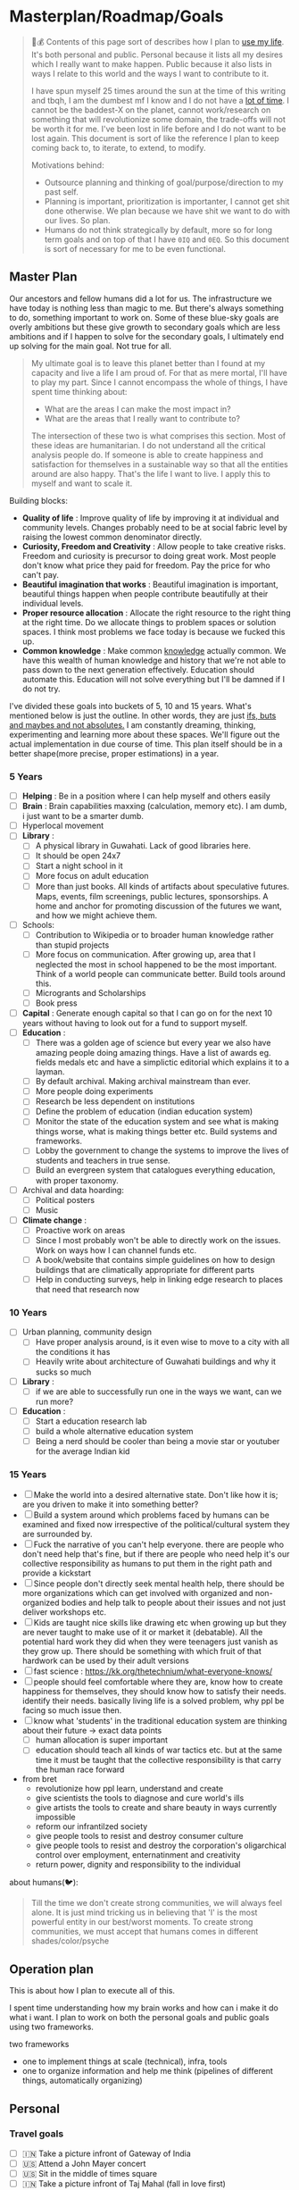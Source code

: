 * Masterplan/Roadmap/Goals
:PROPERTIES:
:EXPORT_FILE_NAME: masterplan
:EXPORT_HUGO_SECTION: docs
:END:

#+attr_html: :class book-hint warning
#+begin_quote
🍜💰 Contents of this page sort of describes how I plan to [[https://www.daemonology.net/blog/2020-09-20-On-the-use-of-a-life.html][use my life]]. It's both personal and public. Personal because it lists all my desires which I really want to make happen. Public because it also lists in ways I relate to this world and the ways I want to contribute to it.

I have spun myself 25 times around the sun at the time of this writing and tbqh, I am the dumbest mf I know and I do not have a [[https://dkb.show/post/life-is-not-short][lot of time]]. I cannot be the baddest-X on the planet, cannot work/research on something that will revolutionize some domain, the trade-offs will not be worth it for me. I've been lost in life before and I do not want to be lost again. This document is sort of like the reference I plan to keep coming back to, to iterate, to extend, to modify.

Motivations behind:
- Outsource planning and thinking of goal/purpose/direction to my past self.
- Planning is important, prioritization is importanter, I cannot get shit done otherwise. We plan because we have shit we want to do with our lives. So plan.
- Humans do not think strategically by default, more so for long term goals and on top of that I have =0IQ= and =0EQ=. So this document is sort of necessary for me to be even functional.
#+end_quote


** Master Plan
Our ancestors and fellow humans did a lot for us. The infrastructure we have today is nothing less than magic to me. But there's always something to do, something important to work on. Some of these blue-sky goals are overly ambitions but these give growth to secondary goals which are less ambitions and if I happen to solve for the secondary goals, I ultimately end up solving for the main goal. Not true for all.
#+attr_html: :class book-hint info
#+begin_quote
My ultimate goal is to leave this planet better than I found at my capacity and live a life I am proud of. For that as mere mortal, I'll have to play my part. Since I cannot encompass the whole of things, I have spent time thinking about:
- What are the areas I can make the most impact in?
- What are the areas that I really want to contribute to?

The intersection of these two is what comprises this section. Most of these ideas are humanitarian. I do not understand all the critical analysis people do. If someone is able to create happiness and satisfaction for themselves in a sustainable way so that all the entities around are also happy. That's the life I want to live. I apply this to myself and want to scale it.
#+end_quote

Building blocks:
- *Quality of life* : Improve quality of life by improving it at individual and community levels. Changes probably need to be at social fabric level by raising the lowest common denominator directly.
- *Curiosity, Freedom and Creativity* : Allow people to take creative risks. Freedom and curiosity is precursor to doing great work. Most people don't know what price they paid for freedom. Pay the price for who can't pay.
- *Beautiful imagination that works* : Beautiful imagination is important, beautiful things happen when people contribute beautifully at their individual levels.
- *Proper resource allocation* : Allocate the right resource to the right thing at the right time. Do we allocate things to problem spaces or solution spaces. I think most problems we face today is because we fucked this up.
- *Common knowledge* : Make common [[https://en.wikipedia.org/wiki/Cultural_universal][knowledge]] actually common. We have this wealth of human knowledge and history that we're not able to pass down to the next generation effectively. Education should automate this. Education will not solve everything but I'll be damned if I do not try.

I've divided these goals into buckets of 5, 10 and 15 years. What's mentioned below is just the outline. In other words, they are just [[https://www.youtube.com/watch?v=2_O5YHX4urE][ifs, buts and maybes and not absolutes.]] I am constantly dreaming, thinking, experimenting and learning more about these spaces. We'll figure out the actual implementation in due course of time. This plan itself should be in a better shape(more precise, proper estimations) in a year.

*** 5 Years
- [ ] *Helping* : Be in a position where I can help myself and others easily
- [ ] *Brain* : Brain capabilities maxxing (calculation, memory etc). I am dumb, i just want to be a smarter dumb.
- [ ] Hyperlocal movement
- [ ] *Library* :
  - [ ] A physical library in Guwahati. Lack of good libraries here.
  - [ ] It should be open 24x7
  - [ ] Start a night school in it
  - [ ] More focus on adult education
  - [ ] More than just books. All kinds of artifacts about speculative futures. Maps, events, film screenings, public lectures, sponsorships. A home and anchor for promoting discussion of the futures we want, and how we might achieve them.
- [ ] Schools:
  - [ ] Contribution to Wikipedia or to broader human knowledge rather than stupid projects
  - [ ] More focus on communication. After growing up, area that I neglected the most in school happened to be the most important. Think of a world people can communicate better. Build tools around this.
  - [ ] Microgrants and Scholarships
  - [ ] Book press
- [ ] *Capital* : Generate enough capital so that I can go on for the next 10 years without having to look out for a fund to support myself.
- [ ] *Education* :
  - [ ] There was a golden age of science but every year we also have amazing people doing amazing things. Have a list of awards eg. fields medals etc and have a simplictic editorial which explains it to a layman.
  - [ ] By default archival. Making archival mainstream than ever.
  - [ ] More people doing experiments
  - [ ] Research be less dependent on institutions
  - [ ] Define the problem of education (indian education system)
  - [ ] Monitor the state of the education system and see what is making things worse, what is making things better etc. Build systems and frameworks.
  - [ ] Lobby the government to change the systems to improve the lives of students and teachers in true sense.
  - [ ] Build an evergreen system that catalogues everything education, with proper taxonomy.
- [ ] Archival and data hoarding:
  - [ ] Political posters
  - [ ] Music
- [ ] *Climate change* :
  - [ ] Proactive work on areas
  - [ ] Since I most probably won't be able to directly work on the issues. Work on ways how I can channel funds etc.
  - [ ] A book/website that contains simple guidelines on how to design buildings that are climatically appropriate for different parts
  - [ ] Help in conducting surveys, help in linking edge research to places that need that research now
*** 10 Years
- [ ] Urban planning, community design
  - [ ] Have proper analysis around, is it even wise to move to a city with all the conditions it has
  - [ ] Heavily write about architecture of Guwahati buildings and why it sucks so much
- [ ] *Library* :
  - [ ] if we are able to successfully run one in the ways we want, can we run more?
- [ ] *Education* :
  - [ ] Start a education research lab
  - [ ] build a whole alternative education system
  - [ ] Being a nerd should be cooler than being a movie star or youtuber for the average Indian kid
*** 15 Years
- [ ] Make the world into a desired alternative state.  Don't like how it is; are you driven to make it into something better?
- [ ] Build a system around which problems faced by humans can be examined and fixed now irrespective of the political/cultural system they are surrounded by.
- [ ] Fuck the narrative of you can't help everyone. there are people who don't need help that's fine, but if there are people who need help it's our collective responsibility as humans to put them in the right path and provide a kickstart
- [ ] Since people don't directly seek mental health help, there should be more organizations which can get involved with organized and non-organized bodies and help talk to people about their issues and not just deliver workshops etc.
- [ ] Kids are taught nice skills like drawing etc when growing up but they are never taught to make use of it or market it (debatable). All the potential hard work they did when they were teenagers just vanish as they grow up. There should be something with which fruit of that hardwork can be used by their adult versions
- [ ] fast science : https://kk.org/thetechnium/what-everyone-knows/
- [ ] people should feel comfortable where they are, know how to create happiness for themselves, they should know how to satisfy their needs. identify their needs. basically living life is a solved problem, why ppl be facing so much issue then.
- [ ] know what 'students' in the traditional education system are thinking about their future -> exact data points
  - [ ] human allocation is super important
  - [ ] education should teach all kinds of war tactics etc. but at the same time it must be taught that the collective responsibility is that carry the human race forward
- from bret
  - revolutionize how ppl learn, understand and create
  - give scientists the tools to diagnose and cure world's ills
  - give artists the tools to create and share beauty in ways currently impossible
  - reform our infrantilzed society
  - give people tools to resist and destroy consumer culture
  - give people tools to resist and destroy the corporation's oligarchical control over employment, enternatinment and creativity
  - return power, dignity and responsibility to the individual

about humans(🐦):
#+begin_quote
Till the time we don't create strong communities, we will always feel alone. It is just mind tricking us in believing that 'I' is the most powerful entity in our best/worst moments. To create strong communities, we must accept that humans comes in different shades/color/psyche
#+end_quote
** Operation plan
This is about how I plan to execute all of this.

I spent time understanding how my brain works and how can i make it do what i want.
I plan to work on both the personal goals and public goals using two frameworks.

two frameworks
- one to implement things at scale (technical), infra, tools
- one to organize information and help me think (pipelines of different things, automatically organizing)
** Personal
*** Travel goals
- [ ] 🇮🇳 Take a picture infront of Gateway of India
- [ ] 🇺🇸 Attend a John Mayer concert
- [ ] 🇺🇸 Sit in the middle of times square
- [ ] 🇮🇳 Take a picture infront of Taj Mahal (fall in love first)
- [ ] 🇧🇷 Visit Christ the Redeemer early in the morning
- [ ] 🇮🇳 Visit all states in NE
- [ ] 🇮🇳 Visit Majuli, sneak KF ultra
- [ ] 🇲🇹 Sunset in Malta
- [ ] 🇮🇹 Stay 1 week in Italy
- [ ] 🇯🇵 Visit japan as a tourist
- [ ] 🇦🇶 See penguins
- [ ] 🇳🇱 Visit Tulip fields
- [ ] 🇳🇴 Northern lights
- [ ] 🌍 Visit all computer science museums on the planet
*** Long-term stretch goals
- [ ] Become a massage specialist 💆🏽
- [ ] Learn the guitar 🎸
- [ ] Learn to dance 💃🏽
- [ ] Publish a real book 📖
- [ ] Do Vipassana Meditation (10 days)
- [ ] Become a champion in understanding "anything". Exaggerated, but in other words, learn how to process complex information and how to deal with different kinds of information.
- [ ] Build a treehouse 🌴
- [ ] Learn 10 magic tricks ✨
- [ ] Start a duck farm 🦆
- [ ] Become part time data journalist and internet detective 🔍
- [ ] Start a:
  - [ ] Computer Science Museum
  - [ ] Education Research Lab
  - [ ] Library
  - [ ] Summer School for kids in a farm
- [ ] Keep a coin with two heads inside my purse 👛
- [ ] Open a small corner light shop 🎊

** How to approach mentioned goals
Since the mentioned [[*Master Plan][master plan]] is just a rough outline. When working on something or picking anything up, I need to at-least answer these questions in truthfully.
- What exactly do I want to achieve?
- How can I measure success?
- Am I actively seeking out information about this?
- Can I break this down into more manageable parts?
- Is this really my goal? Or is it just some projection, am I constrained by fears or uncertainties?
- What's awesome/dope about this?
- What would this look like if it was perfect?
- What is that you want to add/change here?
- What are some questions I return to related to this area?
** Links
- [[https://www.quartey.com/goals#library][Emmanuel Quartey | Writing]]
- [[https://www.lesswrong.com/posts/ZJJH45J6eF2JCSQhW/list-of-common-human-goals][List of common human goals - LessWrong]]
- Teslas master plan
- 8000 hours
- Visa's friendly abs nert meme
* Colophon
:PROPERTIES:
:EXPORT_FILE_NAME: colophon
:EXPORT_HUGO_SECTION: docs
:END:

#+attr_html: :class book-hint info
#+begin_quote
This website be my homepage and this page is sort of like its [[https://hacdias.com/colophon][colophon]]. I've listed why the homepage is the way it is, it's structure and some ideas behind it here. Check [[*Locus 🌊][Locus 🌊]], if you're looking for an overview of all the personal things I host publicly.
#+end_quote

** Why have a homepage?
The way I organize, use and consume digital information, I need some place where I can host notes about things that I want to take look at some later point in time, organized in specific ways. A simple homepage was the perfect fit for my needs, a wiki would have been too dynamic. It is also useful to present a cached/discounted version of me.

** Site Structure and Organization
The [[https://github.com/geekodour/o][source is hosted on GitHub]]. It's a couple of org files exported to markdown with awesome =ox-hugo=. The site is then pushed to the forge and netlify picks it up from there. I love my current workflow the most compared to all the other previous blogging workflows.

I can’t claim to have originated many of the ideas [[https://alexvermeer.com/wp-content/uploads/8760-hours.pdf][here]]. It builds off many hours of reading many articles and blogs and other things, which are attributed when possible.

** Things I want to add later
*** General Ideas
- [[https://hacdias.com/guestbook][Guestbook]] : It's something where you site visitors can leave a feedback.
- Currently this webpage is served over HTTP, and [[/index.xml][feeds(/index.xml)]]. Want to host it and make it available in more funky platforms like Gopher, [[https://brainbaking.com/post/2021/04/using-hugo-to-launch-a-gemini-capsule/][Gemini]], IPFS, tor etc.
- Add a [[https://github.com/XXIIVV/webring#join-the-webring][webring]] to this page.
- [[https://indiewebify.me/][IndieWeb support]]
- [[https://www.brendanschlagel.com/canon/][Canonize: Personal Canon]] : A pills page
*** Quantification Ideas
I plan to quantify a lot of things. All of the quantified data that I am okay with being public will be available here in my homepage. Following are some ideas related to quantification that I would like to explore soon.
- Meta
  - [[https://github.com/seanbreckenridge/HPI#readme][GitHub - seanbreckenridge/HPI: Human Programming Interface - a way to unify, ...]]
  - https://github.com/woop/awesome-quantified-self
- 3D
  - [[https://gyrosco.pe/aprilzero/helix/mind/][Anand Sharma on Gyroscope]]
- Life graph
  - https://busterbenson.com/the-life-of/buster/
  - https://github.com/lord/mortalical
  - https://github.com/cheeaun/life
  - https://github.com/KrauseFx/FxLifeSheet
  - https://github.com/AnandChowdhary/life-data
- Software/Tool
  - data extractors
    - [[https://github.com/seanbreckenridge/google_takeout_parser][GitHub - seanbreckenridge/google_takeout_parser: Parses data out of your Goog...]]
    - https://jeffhuang.com/extracting_data_from_tracking_devices/
    - [[https://github.com/MasterScrat/Chatistics][GitHub - MasterScrat/Chatistics: 💬 Python scripts to parse Messenger, Hangout...]]
    - [[https://github.com/seanbreckenridge/HPI#readme][GitHub - seanbreckenridge/HPI: Human Programming Interface - a way to unify, ...]]
  - activity trackers
    - https://activitywatch.net/
    - https://github.com/TailorDev/Watson
    - https://github.com/phiresky/timetrackrs
    - https://github.com/larose/utt
    - https://github.com/nikolassv/bartib
    - https://github.com/heedy/heedy
    - https://github.com/almarklein/timetagger
    - https://github.com/samg/timetrap
    - https://github.com/sourcegraph/thyme
    - https://github.com/wtfutil/wtf
  - running
    - https://github.com/alex-hhh/ActivityLog2
    - https://github.com/yihong0618/running_page
    - https://github.com/tmcw/running-for-nerds
  - others
    - https://showcase.metamate.io/hackernews-user-activity
    - https://github.com/lowlighter/metrics
  - analytics
    - https://github.com/getredash/redash
    - https://github.com/metabase/metabase
    - https://github.com/mr-karan/swiggy-analytics/tree/master/swiggy_analytics
  - CRM
    - https://github.com/monicahq/monica
    - https://github.com/JacobEvelyn/friends
- Experiments
  - https://github.com/turbomaze/28-hour-day
  - https://github.com/schollz/howmanypeoplearearound
- HW
  - https://github.com/davidhampgonsalves/life-dashboard
- Setup of other people
  - https://github.com/thesephist/sounds
  - https://github.com/mholt/timeliner
  - [[https://julian.digital/2020/02/23/my-quantified-self-setup/][My Quantified Self Setup « julian.digital]]
  - https://aaronparecki.com/
  - https://github.com/nicbou/timeline
  - https://github.com/zuchka/grafana-docs-exporter
  - https://www.swarmapp.com/user/50413849/year-in-review/2021?s=rzsi5V-Vav1VXSTIKrLHEDor8UQ
- Self
  - how much time i spend on the internet and how much time i spend in life in general.
  - make the year diary digital
  - metrics of how long the laptop was on over days etc
  - visualization of linux home directory etc
* Notetaking
:PROPERTIES:
:EXPORT_FILE_NAME: notetaking
:EXPORT_HUGO_SECTION: docs
:END:

#+attr_html: :class book-hint warning
#+begin_quote
I've [[https://www.youtube.com/watch?v=j_DshRUOm-o][a huge memory problem]], i forget everything eventually so to retain information, note-taking is essential. This is a real problem for me, on top of that, years of constant use of social media has affected me in ways that i do not like.
#+end_quote

Some random quotes on memory and notetaking that I like:
#+begin_quote
- /So much of what we call creativity and intelligence is just memory. - Unknown/
- /Notes aren’t a record of my thinking process. They are my thinking process. – Richard Feynman/
#+end_quote


** CCES Loop
Let me introduce my very own CCES loop. tbqh, i just put that abbreviation to sound cool, it's absolute shit. It is specific to how i function. On a regular day, this is happening to me in all kinds of ways so i decided to sort of formally define it here. It's a set of actions that can be applied to certain entities. Part of the reason this works for me is probably because I enjoy using it.

| Action  | Example entities                                              |
|---------+---------------------------------------------------------------|
| Capture | Link, Feeling/Moment, Idea/Suggestion/Project, Task, Question |
| Consume | Link, Idea/Suggestion/Project, Question                       |
| Execute | Idea/Suggestion/Project, Question, Task                       |
| Share   | Idea/Suggestion/Project, Feeling/Moment                       |

This by definition does not have a start and or end and can occur while reading some section in a book or while taking a shower. One is free to use any technique/tool to do the action on any of the entities.

*** Capture
Because we want to make unified operations, we will avoid application level capture. In other words, we want to *avoid* using twitter bookmarks, HN saved, browser bookmarks etc. Capture most of the time would be a secondary activity when you're doing something else. We would also want to link new captures to existing notes. When we take notes, we should ask: /“In what context do I want to see this note again?”/ when setting *tags*.
- 🖥 : org-capture, org-mode notes, org-roam.
- 🏃 : telegram dump channels, camera, screenshots
- 🐉 : multimedia into respective google drive
- 🔔 : prioritize at entry

#+attr_html: :class book-hint info
#+begin_quote
note: plan to make a hybrid-image-board which should move my dependency on google drive
#+end_quote
*** Consume
Before consumption it is important to re-organize/re-order information for consumption. When consuming, it should be the primary activity. We also re-prioritize things at this step because it's the only sane way to decide what to work on.
#+begin_quote
What information consumes is rather obvious: it consumes the attention of its recipients. Hence a wealth of information creates a poverty of attention, and a need to allocate that attention efficiently among the overabundance of information sources that might consume it.
/~ Herbert Simon/
#+end_quote
- 📅 : periodically re-view, re-think, re-organize, re-prioritize captures.
- 🐝 : place information where it will be easily accessible while executing. eg. put things into anki.
- ⚒ : build tools to help re-organize captures.
- 🍲 : actually consume, study, think, summarize. recurse.
*** Execute
Execution is the most important part. Creating content out of your notes is natural spaced repetition.
- 🍎 : apply what you consumed to something useful
- 👉 : take it the next level/form of it. write that post, ask that question, ship that project.
*** Share
Sharing is caring, share the good energy as much as you can.
- 🎷 : talk to people about what they are doing, learn from them. share your ideas.
- 📜 : share what you feel freely in which ever medium you prefer.
* Blogroll
:PROPERTIES:
:EXPORT_FILE_NAME: blogroll
:EXPORT_HUGO_SECTION: docs
:END:
- https://maya.land/blogroll.opml
- [[https://zerokspot.com/blogroll/][zerokspot.com]]
* Agenda:2022
:PROPERTIES:
:EXPORT_FILE_NAME: agenda_2022
:EXPORT_HUGO_SECTION: docs
:END:
** Introduction
what the year is *not* about:
- not about doing a lot of research.

what the year is about(ordered by priority):
- about making your mind and body healthy
- about building pipelines for inspiration, planning, execution and money
- about going back to the fundamentals
- about taking long term bets
- about fixing human relationships
- about putting myself in a position where i can help myself and others if required

All of this is also based on the fact that accomplishing my goals in "certain
ways" will bring me true joy(i am pretty sure about this one). 2023 should be
the year when the research finally starts happening, where the real money
starts flowing in. In this process there will be a lot of study, practice,
failures, experimentation, careful operation and ruthless prioritization.

** Why?
April'22, got diagnosed of adhd. writing this in June'22 and still
haven't got my meds. It's that bad. But what I ultimately realized is that my
strongest issues are with:
- *retention of information*: do not retain shit, recall seems fine
- *extreme procrastination*: will tell you someday later
- *extreme dependence on mood for productivity*: dependence on things that i do not have complete control over yet
- *quickly getting overwhelmed*: terrible management of energy and time

based on my quirks and specifics all of the above can be addressed with proper
note-taking(at-least it'll be a sensible start)

Last year('21), i watched a [[https://www.youtube.com/channel/UCVCldvV9TWPPGM0kRB91G7w/featured][lot of videos by Russell Barkley]] on adhd, which
made me doubt if i am a goat here. Based on recent diagnosis, information i
gathered from the videos and past experimentation/experiences i have decided
that i need to change certain things so that i do not face such difficulty in
doing simple day to day tasks.

This document essentially documents that way of life, some principles, some
rules for myself and how i plan to spend rest the year. In other words, this
document is simply a manual for an year long experiment.

#+begin_quote
  i am writing this in June'22, but the year still ends for me in Dec'22.
#+end_quote

** About existence
#+begin_quote
 - > be me
 - > good enough kid in school
 - > 23, realize been living life on absolute autopilot
 - > two years of realizations passes by
 - > 25, code monki wagecuck
 - > quit job for mental health reasons
 - > decide that need to touch grass
 - > invent own meaning of life: live for others, catch is i need to fix myself first.
 - > fixing self is important
 - > other things will follow

#+end_quote
other things:
 - I am no longer going to spend my time and energy revolving around other things.
 - I am focusing on myself, and people i care about. Once that's taken care of we'll move up.
 - I tried my best to carefully craft my environment this time, it’s not perfect but good enough. I have optimized my environment for:
   - happiness : so that i can get into a good mood as fast as possible.
   - peace of mind: taking care of my family so they can take care of themselves and it'll not be a constant worry in my tiny head.
 - This time it probably should work, I have been consistently failing at this goal thing since 16-17. My wins should be spectacular for myself and nobody else.

I found this [[https://twitter.com/shreyas/status/1223792859469320192][awesome table by shreyas on twitter]], i found it very relatable to how i am trying to fix my life, so i wrote a slightly modified version of it for me:

| conventional wisdom            | real wisdom                                                   |
|--------------------------------+---------------------------------------------------------------|
| deal with mental health issues | face it, prevent these issues by understanding the root cause |
| focus on strengths             | also fix your weaknesses                                      |
| always put in best effort      | seek leverage                                                 |
| become president of country    | be strategic, don't chase titles                              |
| make logical decisions         | explore psycho-logical solutions                              |
| market things                  | build a good thing first                                      |


about lifestyle(🐦):
#+begin_quote
The preferred lifestyle should dictate your business decisions, not vice versa.
- Work is something you do that lets you earn minimum necessities
- Your business should improve your life
- Variable income is a good stressor
- Try different things & find out your preferences
#+end_quote

** Moats
- *Friends:* Make friends in general. Make friends with people you’d generally not hangout with. Make friends with people all around the world, with people from cities you want to visit. learn how to effortlessly take care and nurture friendships.
- *Fixes:* Fixes need to be internal rather than external. Not leaving any thought unaddressed.
- *Balance:* Do not seek work life balance, seek something you would happily sacrifice work life balance for. You won’t need balance that way, you’re the balance mfr.
- *Execution:* Under promise and over deliver. Create value for myself and for other people.
- *Uncomfortable with self*: Imposter syndrome is subjective and manifests itself differently for different people, for me it's what @hillelogram mentioned on the bird site. It's stupid but I feel like an imposter because I never was able to transform the cool side project ideas into reality.
- *To think:*
  - [ ] Identify my craft, it's definitely not programming. Maybe it's a lot of things.
  - [ ] Start becoming so good at "something" that you can teach people about it.
  - [ ] Define my worth
- *To improve:*
  - [ ] Analytical abilities
  - [ ] Creative abilities
  - [ ] Execution abilities
  - [ ] Competitive abilities
  - [ ] Attention to detail
** Goals
These are my goals for 2022:
*** Basic Human Goals
I basically checked myself into Maslow's hierarchy of needs, my actions need to align with my needs:
- [ ] *Health*: Get yourself checked, check off possibility of any immediate danger
- [ ] *Personal security*: Add security cameras at home
- [ ] *Emotional security:* Fuck emotions, become god
- [ ] *Financial security:* Make enough so that I can buy a car without a loan
- [ ] *Family/Friendship/Intimacy/Trust/Acceptance:* Be real, be around real
- [ ] *Cognitive needs*: Individuals who enjoy activities that require deliberation and brainstorming have a greater need for cognition.
- [ ] *Aesthetic needs*: Humans must immerse themselves in nature's splendor while paying *close attention to and observing their surroundings in order to extract the world's beauty*. This higher level need to connect with nature results in an endearing sense of intimacy with nature and all that is endearing. (bro wtf?)
- [ ] *Self-actualization:*  What a man can be, he must be. Utilizing and developing talents and abilities. Pursuing goals, Partner acquisition(bro wtf? 2).
- [ ] *Transcendence needs:* one finds the fullest realization in giving oneself to something beyond oneself.
*** Better Person Goals
These are things I’ll not be deliberately practicing, these are things that changes me as a person so I just need to be aware of these things.
- [ ] Gratitude
- [ ] Discipline
- [ ] Active listening
- [ ] Anger control
*** Mental Habit Goals
- [ ] *Document:* Journal/Document everything including mood. (Self Quantification)
- [ ] *Reading:* Read books/papers/blogs, take notes.
- [ ] *Sleep fix:*
  - [ ] 8 Hour sleep
  - [ ] Offline, 1 hour before bed and 2 hours after waking up.
  - [ ] Wake-up with a mission, go to sleep with a plan for the next day and the mission. Clear your mind and body once you wake up.
- [ ] *Understand perspective:* Look at anything from at-least 3 different perspectives.
- [ ] *Hard things:* Do hard things daily, learn to use my tools(including phone) to the fullest.
*** Physical Habit Goals
- [ ] Get Fit
- [ ] Fix posture
- [ ] Quit smoking
*** Skill Goals
- [ ] Learn
  - [ ] Swimming
  - [ ] CPR, Basic first aid
  - [ ] Guitar
  - [ ] Whittling
  - [ ] Pixel Art, Basic drawing
  - [ ] Lockpicking and stealing
  - [ ] How world works(economics), Business, valuation.
- [ ] Improve
  - [ ] Math
  - [ ] DS & Algo
  - [ ] General programming practices
  - [ ] Security posture
  - [ ] P2P, Dist Sys
  - [ ] Shipping shit
*** Whole Goals
These goals are vaguely defined by intent, these does not corelate to doing some task or doing a set of tasks. When these things will be done, i;ll know and then i can check them off. Here I mention of building two frameworks, one for ideation and one for execution.
- [X] Write the [[https://blog.ayjay.org/tim-cooks-master-plan/][master plan]]. Have only one plan, no backups. Roadmap it 5 years, 10 years, 15 years. (starting: 25yo, ending: 40yo). After 40 you should not be worrying about planning things.
- [ ] Build pipelines for inspiration, planning, people and money. More like the eudaimonia machine but for your mind to work on different things. Includes self quantification.
- [ ] Build a framework where I can test/execute my prototypes super fast. This framework should have max observability and all the nice tools I can experiment in this framework.
- [ ] Practice progressive iteration, create a safe ground so that you can inexpensively re-iterate. be willing to put out a half-baked idea into the world, and use the responses and feedback to continue iterating.
- [ ] Build a whole social media mafia thing, MLM of pages across social media. need distribution.
*** Income Goals
- [ ] Introduce money plugs, making money should be a side-effect of what you do
- [ ] Start passive income, become a passive income mafia
- [ ] By year end, I should be making 7L a month
- [ ] Monetize every skill possible, become a whore for next 2-3 years. Flip things from Indiamart to Amazon. Study different markets, second hand cards going up prices, 1st hand cars prices going down? why. You must have answers, or at least know how to get answers.
- [ ] Build random things and then sell them. Make toys and sell [[https://www.instagram.com/reel/CXgkFf0FgOp/][toys like this]]. Lean toy product design.
- [ ] Do lot of Kickstarter kind of projects, eg. ergonomic stand for computer table. Very lightweight and good looking whiteboard, with magnetic box holder in one corner etc.
*** Random Stupid Goals
Just like a kid.
- [ ] Place “hooks”, make friends with dogs from different localities, make friends with birds and crows. Matrix shit.
- [ ] Get driving license
- [ ] Start some satirical movement like birds aren't real
- [ ] Learn Dad skills (umm, cooking, how to tie knots etc)
- [ ] Become a storyteller, make people excited about your story. Create a narrative, break the narrative.
- [ ] Make eye patch, make pirate cosplay.
- [ ] Solve crime as a detective. Read books on criminal psychology and how to become a real detective etc. Up your reasoning skills.
- [ ] Do 100 random little things and pay attention to how you feel - visa
- [ ] Generate a wild thought pool
** Agenda
*** Meta ideas
- *Right mindset:* instead of saying "i'll solve this task today", put your best effort for a period of time continuously over the days.
- *Practice:*
  - Deliberate practice is what helps the average brain lift into the realm of those naturally gifted.
  - Practicing certain mental patterns deepens your mind.
  - Do mixed practice instead of block practice. i.e practice after finishing the book vs practicing after finishing the chapter. This way we use much more cognitive power.
- *Be real*:
  - Don’t fool yourself. Don’t blindly believe in your intellectual abilities.
  - Having a team can bring those projections down.
- *Pomodoro:* In the sessions where it's pure learning, make sure to use pomodoro.
- *No snooze:* if possible, never postpone what's on agenda, never snooze
- *0 days:* if it's a habit, no zero days
- *Hard things:*
  - Do hard things daily so that hard tasks become regular task. break things down.
  - If something seems too hard, create a simpler version of the problem.
- *Build/Apply:*
  - If learning, build something out of it. A product, a poem, whatever.
  - At the least, list 2 things that can be built with the new knowledge.
  - Chunking is the act of grouping concepts into compact packages of information that are easier for the mind to access. Apply chunking.
- *Procrastination:* It's a habit that affects many areas of life. Just start, that's the trick.
- *Complex things:*
  - Often helpful to pretend that you are the concept you’re trying to understand.
  - You learn complex concepts by trying to make sense out of the information you perceive. Not by having someone else telling it to you.
- *Sleep:*
  - Sleep is part of the learning process. Consume new information and let your brain rest on it, so that you can learn on top of it. Don't fuck w it.Incremental learning, otherwise it's like building a wall without letting it dry.
  - Sleep also affects my mood, so it's extremely important for me to get right amount of sleep.
- *Habit:*
  - Habit is an energy saver! no need to focus when performing different habitual tasks.
  - Once your brain starts expecting a reward only then will the important rewiring takes place that will allow you to create new habits.
*** Daily agenda
- Reminders:
  - consume: because the list of capture keeps growing, remind self to consume something everyday.
  - recall:
    - remind self to do spaced repetition. when coming back to some info, try recalling it without looking at it, re-read only after you recall. Recall references too.
- *Meetings:*
  - only happens if they are on agenda
  - try keeping less meetings either way
  - Tune people out if they try to demean too much of my efforts. feeling not so good about it? cancel it.
- *Entry:*
  - plan next day at the end of the *evening of the working day* (easier to disconnect, be present)
  - plan next week on *friday evening*, go into weekend with a clear mind
  - set both starting time and finishing time of tasks if possible
  - make changes throughout but make commit to notes at time of night journal entry only.
- *Notebook:*
  - Keep a agenda ideas document, keep note of what works and what does not.
*** Weekday
| Duration | Task                        | Time split |
|----------+-----------------------------+------------|
| 02h      | workout + bath + meditation |      90+30 |
| 07h      | study/build/hack            |      3+2+2 |
| 02h      | math/formal methods/thinkin |        1+1 |
| 01h      | Consume new information     |          1 |
| 08h      | Sleep                       |          8 |
| 04h      | Chores                      |          4 |
*** Weekend
| Duration | Task                        | Time split |
|----------+-----------------------------+------------|
| 02h      | workout + bath + meditation |      90+30 |
| 01h      | study/build/hack            |          1 |
| 08h      | Sleep                       |          8 |
| 13h      | whatever the fuck           |         13 |
* Home
:PROPERTIES:
:EXPORT_FILE_NAME: _index
:EXPORT_HUGO_SECTION: /
:END:
this is my space i'll say whateer i want, u can jusge me all you want, it does not matter.

Autodidact(better term for a college drop out)

most of the things here is mansik muth(in hindi) (mental mast) but it's important that i put all of this out of my head for me to keep functionong normally.

my knowlege about things is pretty shallow

file:myphoto.jpg

There's not much to say. My name is Carl Svensson, I'm a computer nerd and this
is a place for collecting my creative output and forcing it onto the world. For
the really curious among you, I have compiled a small page of personal
information.


Personal information

By unpopular demand, I present a few facts about myself. My hope is that you, the reader, will feel a deeper sense of connection with me and thus be more likely to promote me as a possible candidate for world presidency, the Nobel Peace Price in the Chemistry of Physics, champion of the cricket team and hall monitor.

Favourite Vanilla Ice Cream Flavours
planifolia, V. tahitensis.

Street Cred
-1,000 (Negative one thousand), as calculated by the Max Planck Institute for Evolutionary Anthropology.

Movies I haven't seen
E.T. the Extra-Terrestrial, Citizen Kane, The Hangover Part III. (This list is incomplete.)

this is the homepage
** This has a section
=poop=
** An another
#+begin_note
See the [[https://ox-hugo.scripter.co/doc/examples/][Real World Examples]] section to quickly jump to sites generated
using =ox-hugo= and their Org sources.
#+end_note
* Library
:PROPERTIES:
:EXPORT_FILE_NAME: library
:EXPORT_HUGO_SECTION: docs
:END:
Whenever I have to review something or take note about something that I am consuming from the [[file:anti_lib.org::*Posts][Anti-library]], those notes go in [[https://mogoz.geekodour.org][mogoz(my wiki)]]. Following are some selected pages from my wiki which should have relevant backlinks.
- Books
- Movies
- Series
- Music
- Posters
- Paintings
* Monthly notes
:PROPERTIES:
:EXPORT_FILE_NAME: monthly_notes
:EXPORT_HUGO_SECTION: docs
:END:
Extending the [[https://nintil.com/categories/links/][lists]] idea by nintil, I have decided to publish monthly summary of everything I did in that month. This will be useful for me in various ways because I have an extremely fragile memory and this should probably help me re-organize things better in my head also probably easier recall, who knows.

#+attr_html: :class book-hint info
#+begin_quote
It's just be a work of re-organizing and summarizing. Sources for summarizing are as follows:
- =org-journal= or travel entries for the month from [[https://diary.geekodour.org][diary.geekodour.org]]
- links that were finished/dropped from [[file:anti_lib.org::*Posts][anti-library]]
- look at all the commits done to [[https://mogoz.geekodour.org][mogoz]] for the month and summarize learnings
#+end_quote
* Collaborate
:PROPERTIES:
:EXPORT_FILE_NAME: collaborate
:EXPORT_HUGO_SECTION: docs
:END:
#+attr_html: :class book-hint info
#+begin_quote
I am comfortable living with myself and spending time alone and I try to create an environment for myself where I can thrive. I've been through some shit and I am still recovering so I am not yet available for everything and everyone but I plan to be more social eventually. From past experiences, things usually go south when I step out of my bubble and interact with the world. So I've listed things I know about myself that are helpful when working with me, both for myself and others. These are [[*Why?][important for me]] so that I can keep being functional. I took +inspiration+ copied shit from amazing [[https://manfred.life/howto-manfred][manfred]] and nice [[https://www.brendanschlagel.com/collaborate/][brendan]] while creating this page.
#+end_quote

I don't have a full time job and not looking for one /as of the moment/. My ideas about creating money are listed at [[*Gandhi ₹][Gandhi ₹]]. In certain cases, I plan get some bread though collaborations. *I am open to all kinds of collaborations*, specially crazy ones. I like juggling hats but also big fan of going down the rabbit hole and not returning to the surface for weeks. I've listed some thoughts below which might help you decide if you'd want me to collaborate with you/your team.

Additionally, if you just want to have a casual chat about something or just want to tell me that I am full of shit, I always appreciate those conventions.

** Strengths and Specialties
This list is volatile, I'll keep updating this frequently.
- *Data* : In my past, I've solved problems related [[https://www.kalzumeus.com/2011/10/28/dont-call-yourself-a-programmer/][to data wrangling]], In other words extracting data out of some source and putting it somewhere and in some way where it makes more sense.
- *Tools* : Building tools and automation, big fan of building custom tools. Be it woodwork or writing set of shell scripts to do taxes for your brother in law which also collects metrics about his kitchen garden.
- *Right thing* : Extreme focus on doing the right thing vs doing the thing that gets the job done now. I picked this up while working at [[https://clarisights.com/][Clarisights]] and still improving at it.
- *No bloat* : Figuring out no bloat solutions to problems related to content management and knowledge management. I have special interests in proper organization, using the right tool for the job, building new tools if things don't fit the exact requirements, delivering the most upto-date information to the consumer and having proper archival mechanisms.
- *Writing* : I am actually pretty bad at writing but the love for writing is so much in me that I totally consider it a strength. I am actively learning to write better.
- *Research* : I have never actually done any research for anyone else but I happen to figure out whatever I need, whenever I need it. I plan to have a more proper way of thinking about this so that I can do the same for others.
- *No knowledge, no worries* : Even if I do not know anything about your domain or stack, I'll quickly pick things up and get myself upto speed so that I can compliment what I have to offer, but now specific to your domain.
** What I absolutely cannot contribute to
These are things I do not wish to delve into in near future, but might in the far future.
- If your project involves AI/ML. I probably would have no idea about how I can make any contribution to that area.
- If it involves hardcore embedded development and electronics. I probably would have no idea about it and would probably have somewhat of a hard time figuring things out.
** Interest Inventory
This body of interests also indicates a [[https://www.infraculture.org/2021-12-30-an-inventory-of-interests/][path of discovery]] which has been found and promises a lively time in the future. The things that I keep coming back to most of the time revolve around education, humor, social issues, climate issues, optimizing things for happiness and stability, making regular things suck a little less, things that need solving now, total re-thinking of how something is done. I have varying amount of knowledge in the areas and every experiment is a new learning opportunity. :)

#+attr_html: :class book-hint info
#+begin_quote
There is more to be done in the following up of these interests than can be accomplished in a lifetime. So I keep track of all my [[*Projects][ideas in public]] and am open to collaborating with teams doing similar things. The internet is a serendipity machine and if sharing things publicly helps me find the right people to work with, it's a win. I like small teams who work on specific things to accomplish [[https://patrickcollison.com/fast][ambitious]] goals that work. If you or your team is working on anything related to the my interests and is looking for someone to collaborate with, I am very much willing to be an active participant.
#+end_quote

- *Local* : Projects related to Guwahati/neighboring places, which aim to make the city better in small ways. Also open for classes, workshops and other local events(doesn't necessarily have to be technical).
- *Data* : Data gathering, analysis and visualization. Specially geospatial, time-series and social data.
- *Writing, Archival and Curation* : Writing content specific to my interests, curating lists and libraries, for everything from independent curricula to businesses. Building proper archival and backup systems for the same.
- *Small Tech/Low tech/Small data/P2P* : Boring, small and offline first technologies and standards, I am interested both in the development of these standards and extending the usecases. Possibly, things where a person can easily fit everything about it in their head. I really like the [[https://indieweb.org/][indieweb]] and what the folks at [[https://small-tech.org/research-and-development/][small-tech]] are doing.
- *Cybernetics, creative tooling and communication* : I am interested in how we can help make our communications better using new mediums.
- *Consulting* : I love collaborating on fun, ambitious, random experiments on the internet and offline. I try to understand the experiment and then let you know how I can be helpful and then go ahead contribute to the areas I can contribute to.
- *Education* : I am a [[https://en.wikipedia.org/wiki/Aaron_Swartz#Open_Access][big proponent of open access]] to learning resources and an outright hater of the evil edtech giants and flop traditional institutions in India which manufacture depressed kids every year here in the country straightup leading to misery. I am willing to work on this area in all fronts, be it calling out bad actors, creating new information products, researching how we can learn better, experimenting with custom learning tools, campaigning, indexing research for other researchers, you name it. I have a lot of respect for [[https://www.khanacademy.org/][KhanAcademy]].
** Communication
I like interacting with people but I like it more when they get to the point right away. In other words, not a small talk enjoyer. I am a big fan of humor and total believer in being serious without a suit. So cut the formal shit, just get to the point, If there's something I can help you with, I will do everything in my ability to be helpful to you because I just want to be somewhere where I can help and my help is needed.

*** 101 ways of contacting me(ranked)
#+attr_html: :class book-hint warning
#+begin_quote

1. Twitter DMs
2. Sending me a collaborative document like google doc
3. Email
4. Other asynchronous instant messenger (Discord, Signal, Telegram, etc).
5. Video call (Scheduled) + A Document to discuss throughout the call
6. Video call (Scheduled)
- ...
7. [@99] Wake me up from my sleep and tell me about it
8. Morse code
9. A voice call on my phone

#+end_quote
*** Communication Style
- I have a problematic communication style where I simply do not respond to messages unless I have the answer or something that'll help get the answer. I am trying to improve on it. Please don't take it personal.
- If whatever you sent me made me feel overwhelmed in any way (happy/sad/confused), I'll let it sit with me for a while and only respond when I feel that I am ready to respond to it. This is in [[https://en.wikipedia.org/wiki/Value_pluralism][contrary]] to how much I enjoy fast feedback loops.

** Roads that lead to me
*** Handles
- Email: hrishikeshbman@gmail.com
- @geekodour (GitHub, Twitter, Matrix)
*** Security
- PGP and SSH
* List of lists
:PROPERTIES:
:EXPORT_FILE_NAME: list_of_lists
:EXPORT_HUGO_SECTION: docs
:END:
** Personal
*** Personal Personal
- [[file:personal_lists.org::*Values][VaLuEs]] : Things that sort of shape who I am
- [[file:personal_lists.org::*Beliefs][Beliefs]] : If I wrote the bible
- [[file:personal_lists.org::*Won't Do][Won't Do]] : Things that I'll never ever, ever ever, attempt in this lifetime
- [[file:personal_lists.org::*Would do again][Would do again]] : Things i want to do again, spend more time doing
- [[file:personal_lists.org::*Lies][Lies]] : Lies that i keep telling myself
- [[file:personal_lists.org::*Can speak on][Can speak on]] : Things that I can talk about for 30mins straight, without prep
- [[file:personal_lists.org::*Brag document][Brag document]] : I have a brag list. * brags *
- [[file:personal_lists.org::*Angels][Angels]] : List of people without whom i would be more nobody than the nobody i am today
- [[file:personal_lists.org::*Privileges][Privileges]] : Places where I get benefit of the doubt
- [[file:personal_lists.org::*Wrong Deals][Wrong Deals]] : Deals that went wrong in my life or my unfair expectations
- [[file:personal_lists.org::*Don't like it][Don't like it]] : Things that i do not like
- [[file:personal_lists.org::*Conversations dump][Conversations dump]] : Absolute chaos
*** Semi Personal
- [[file:personal_lists.org::*My delusions][My delusions]] : Things that I see that I think others don't, but they probably do
- [[file:personal_lists.org::*What if][What if]] : Just letting my imagination run wild
- [[file:personal_lists.org::*Predictions][Predictions]] : things that i have 100% conviction will happen, inevitable forces. Also bets.
- [[file:personal_lists.org::*Communities][Communities]] : Ah! Humans.
- [[file:personal_lists.org::*sElF hElP][sElF hElP]] : Self help blogposts that sort of actually helped me.
- [[file:personal_lists.org::*Apologies][Apologies]] : things that i want to publicly apologize about
- [[file:personal_lists.org::*Jargonfile][Jargonfile]] : Words!
- [[file:personal_lists.org::*Thankful][Thankful]] : I have a lot to be thankful about.
- [[file:personal_lists.org::*Causes][Causes]] : News! I have a heart.
** In my radar
List of things that are in my radar along with the reason why interested
- [[file:non_personal_lists.org::*Tools][Tools]] : Tools, Tools, Tools
- [[file:non_personal_lists.org::*Interesting People][Interesting People]] : People I found on the internet that I find interesting
- [[file:non_personal_lists.org::*Interesting Organizations][Interesting Organizations]] : Organizations I found on the internet that I find interesting
- [[file:non_personal_lists.org::*Dem Comments][Dem Comments]] : collection of comments across different forums on the internet
** Cool list
collection of things that I think are cool one way or the other.
- [[file:non_personal_lists.org::*Bots][Bots]] : insects that i want to be friends with
- [[file:non_personal_lists.org::*Editorials][Editorials]]
- [[file:non_personal_lists.org::*Portfolios][Portfolios]]
- [[file:non_personal_lists.org::*Wikis and Gardens][Wikis and Gardens]]
- [[file:non_personal_lists.org::*Hardware][Hardware]]
- [[file:non_personal_lists.org::*Websites][Websites]]
** Random lists
- [[file:non_personal_lists.org::*Manifestos][Manifestos]] : Collected manifestos
- [[file:non_personal_lists.org::*Copy pastas][Copy pastas]] : Collected copy pastas
- [[file:non_personal_lists.org::*Challenges and Sports][Challenges and Sports]] : Various challenges
** Useful lists
- [[file:non_personal_lists.org::*Things to say when][Things to say when]]
- [[file:non_personal_lists.org::*Digital Warrior][Digital Warrior]]
** Lists elsewhere on the internet
- [[https://news.ycombinator.com/item?id=11860496][100 things that are broken, according to HN]]
- [[https://mason.gmu.edu/~rhanson/altinst.html][Alternative Institutions]]
- [[https://github.com/thehandsomepanther/cool-sites][thehandsomepanther/cool-sites]]
- [[https://matthewmcateer.me/blog/under-investigated-fields/][Under-Investigated Fields List (Version 1.0) - matthewmcateer.me]]
* Now
:PROPERTIES:
:EXPORT_FILE_NAME: now
:EXPORT_HUGO_SECTION: docs
:END:

#+attr_html: :class book-hint info
#+begin_quote
In India, my relatives and friends are like /kar kya rahe ho life me?/ and I just want to respond with /apna gand mara raha hun/ but ultimately end up saying something like /daur toh nahi, chal raha hai/. Now that I have a now page, I'll be able to point them to it.
#+end_quote
** What are you doing?
I am in Guwahati, Assam and currently working on building a couple of personal frameworks and working on my homepage. Not really spending a lot of time with friends and family. Plan to get started on couple of personal projects pretty soon. It's the summers and sometimes it gets difficult to work during daytime because of it, I am thinking of getting an air conditioner.
** What are you studying?
Not studying anything at the moment except the basics of music theory because I started learning the guitar.
** What are you thinking about these days?
I catch myself doubting my ideas and goals as I am re-writing them when creating my framework and goals. I start questioning things like, would working in academia or a research lab is where I want to be, but I quickly shrug it off because clearly it's my mind playing with me.
* Food/Drinks
:PROPERTIES:
:EXPORT_FILE_NAME: food_drinks
:EXPORT_HUGO_SECTION: docs
:END:
** Drinks I enjoy (ranked)
- Lime juice (sweet)
- ORS Liquid (Orange flavour)
- Kingfisher Ultra
- Kingfisher Premium
** Cocktail recipes
I have not created any recipes yet.
*** Links
- [[https://github.com/balevine/cocktails][balevine/cocktails: Cocktail Recipes]]
** Food recipes
I have not created any recipes yet.
** Places
- [[https://omglord.com/maps][OMGLORD]] city maps
*** Guwahati
*** Bangalore
*** Shillong
*** Pondicherry
* 💀💀💀
:PROPERTIES:
:EXPORT_FILE_NAME: when_i_die
:EXPORT_HUGO_SECTION: docs
:END:
This page contains information that can be useful if I fall in love with death.
** Passwords and Physical Access
- Bitwarden Emergency Access
- 2FA : On my phone
** Songs to be played
- [[https://www.youtube.com/watch?v=WTJSt4wP2ME][K'NAAN - Wavin' Flag (Coca-Cola Celebration Mix)]]
** Wishes
- When I am dead, just throw me in the trash
** Helpful links
- [[https://github.com/potatoqualitee/eol-dr][potatoqualitee/eol-dr: EOL DR / End-of-life Disaster Response]]
* Gears
:PROPERTIES:
:EXPORT_FILE_NAME: gears
:EXPORT_HUGO_SECTION: docs
:END:
a uses this page about my tools of trade. I like to use things that i like, so most probably if you ask me, the tool that I am using is probably my favorite it its respective tool domain. Uses this.
** Working Setup
- https://captnemo.in/setup/
** Security Setup
- https://captnemo.in/blog/2020/01/04/security-setup/
** Home-server Setup
- https://captnemo.in/blog/2017/09/17/home-server-build/
** Other Setup
* Secondary tool-chest
:PROPERTIES:
:EXPORT_FILE_NAME: toolchest
:EXPORT_HUGO_SECTION: docs
:END:
Inspired by [[https://amitness.com/toolbox/][Machine Learning Toolbox]] , the issue is that i come accross a lot of interesting tools, projects and libraries that i can probably make use of later, or just want to explore. And I do not have any proper place to put them. With this i'll have a place.
Maybe i'll move tools list to here idk.
** Social Media
- [[https://fraidyc.at/][Fraidycat]]
- twitter list automation(backups, or maintain elsewhere), tweet deletion, other automation, backup etc
- [[https://github.com/koenrh/delete-tweets][koenrh/delete-tweets: Delete tweets from your timeline.]]
- [[https://github.com/medialab/gazouilloire][medialab/gazouilloire: Twitter stream + search API grabber]]
** Archival
- [[https://www.gwern.net/Archiving-URLs][Archiving URLs · Gwern.net]]
- [[https://beepb00p.xyz/promnesia.html][Promnesia | beepb00p]]
- [[https://github.com/archivy/archivy][archivy/archivy: Archivy is a self-hostable knowledge]]
** Timelines
- [Logarithmic timeline](https://en.wikipedia.org/wiki/Logarithmic_timeline)
- [Geologic time scale](https://en.wikipedia.org/wiki/Geologic_time_scale)
- [Webgraph](https://en.wikipedia.org/wiki/Webgraph)
- [Timeline of the far future](https://en.wikipedia.org/wiki/Timeline_of_the_far_future)
- [Silicon Valley Genealogy](https://www.chiphistory.org/698-silicon-valley-genealogy)
- [Project: Roman roads diagrams](https://sashamaps.net/docs/maps/roman-roads-index/)
- [Flash Games](http://www.flashgamehistory.com/)
- [Abstract Wikipedia Project](https://meta.wikimedia.org/wiki/Abstract_Wikipedia/July_2020_announcement)
- https://arxiv.org/abs/2004.04733
- https://en.wikipedia.org/wiki/Semantic_MediaWiki
- https://www.grammaticalframework.org/
- https://github.com/NUKnightLab/TimelineJS3
- https://github.com/longnow/longview
- https://www.openbloc.fr/home/about
- http://worrydream.com/#!/Bio
- https://cascade.page/
- http://onehouronelife.com/
- https://news.ycombinator.com/item?id=31810876 : markwhen, markdown for timelines
- https://mathigon.org/timeline
- [time graphics](http://archive.is/nq0H4)
- [Mapping a World of Cities](https://www.leventhalmap.org/projects/mapping-a-world-of-cities/)
- https://github.com/jasonreisman/Timeline
- [Ridge maps](https://github.com/ColCarroll/ridge_map)
- [wtf1971](http://archive.is/rYiI3) : https://wtfhappenedin1971.com/
- https://github.com/dracos/Theatricalia
- https://app.litmaps.co/create
- https://github.com/jwngr/sdow
- https://github.com/lo-th/neo
** Maps
- https://govbins.uk/
- https://www.tema.ru/eng/travel/
- https://github.com/public-transport/generating-transit-maps
- https://protomaps.com/blog/new-way-to-make-maps
- https://github.com/platers/MAL-Map (ugh)
- https://www.openmapchest.org/shutting-down/
- https://github.com/JoeWDavies/geoblender
- https://www.trufi-association.org/video-why-open-data-matters-for-cycling-visualizing-a-cycling-city/
- https://news.ycombinator.com/item?id=30764095 Elecrtricty map
- https://github.com/lukechampine/goldilocks
- https://anvaka.github.io/peak-map/#6.01/48.802/-117.126 🌟
- https://hdersch.github.io/
- https://www.peakfinder.org/
- https://www.heywhatsthat.com/
- https://caltopo.com/map.html
- https://news.ycombinator.com/item?id=31536217
- https://rossthorn.github.io/interactivefantasymaps.html
- https://news.ycombinator.com/item?id=31612007
- https://news.ycombinator.com/item?id=31982959
- http://shadowcalculator.eu/#/lat/50.08/lng/19.9
- https://github.com/rastapasta/mapscii
- https://github.com/schollz/find3
- https://github.com/peermaps/mixmap-georender
- https://github.com/earthlab/earthpy
- https://github.com/matkoniecz/lunar_assembler
- https://www.halcyonmaps.com/map-of-the-internet-2021/
- https://github.com/shuding/cobe
- https://github.com/hotosm/toolbox
- https://vis.gl/
- https://github.com/w3reality/three-geo
- https://github.com/ptabriz/FOSS4G_workshop
- https://wiki.openstreetmap.org/wiki/Mkgmap/help/How_to_create_a_map
- https://github.com/activityworkshop/GpsPrune
- https://github.com/keplergl/kepler.gl
- https://www.lightpollutionmap.info/#zoom=4.00&lat=47.1422&lon=25.4015&layers=B0FFFFFFTFFFFFFFFFF
- https://github.com/mapnificent/mapnificent
- https://github.com/streetcomplete/StreetComplete
- https://github.com/lowlighter/gracidea
- https://github.com/ubilabs/threejs-overlay-view
- https://github.com/Maps4HTML/MapML
- https://github.com/Malvoz/web-maps-wcag-evaluation
- https://github.com/vbarbaresi/MetroGit
- https://github.com/latviancoder/my-cycling-routes
- https://github.com/cambecc/earth
- https://github.com/ideal-postcodes/postcodes.io
- https://github.com/organicmaps/organicmaps
- https://github.com/RailFansCanada/RailFansMap
- https://github.com/alyssaxuu/mapus
- https://github.com/witcher3map/witcher3map
- https://citymapper.com/hong-kong
- https://github.com/marceloprates/prettymaps
- https://www.youtube.com/watch?v=m0fB4wrvgeY
- https://ramblemaps.com/
  - https://ramblemaps.com/turning-satellite-imagery-into-wall-art
- https://github.com/Znerox/wifimap
- https://github.com/systemed/tilemaker
- https://github.com/tabatkins/railroad-diagrams
- https://github.com/telegeography/www.submarinecablemap.com
- https://github.com/CUTR-at-USF/awesome-transit
- https://github.com/transitland/transitland-processing-animation
- https://github.com/wwcline/list-of-frequent-transit-maps
- https://www.halcyonmaps.com/map-of-the-internet-2021/
  - https://www.caida.org/projects/cartography/as-core/2020/
- https://mapoflondon.uvic.ca/agas.htm
- https://github.com/mewo2/terrain
- https://news.ycombinator.com/item?id=27410133
- https://maplibre.org/
- https://bdon.org/blog/web-map-services/
- https://www.mani.ai/
- https://news.ycombinator.com/item?id=27469715 (https://www.openhistoricalmap.org/#map=5/51.500/-0.100&layers=O&date=1850&daterange=1800,2021)
- https://github.com/biolab/orange3
- https://github.com/a-b-street/abstreet
- https://github.com/RocketMap/RocketMap
- https://github.com/atlasr-org/atlasr
- https://github.com/UDST/vizicities
- https://www.housingstudies.org/blog/mapping-neighborhood-change/
- https://eirinimalliaraki.medium.com/towards-intelligent-green-and-blue-infrastructures-52cab0f502b5
- https://github.com/microsoft/SandDance : more of a data viz tool
- https://github.com/fogleman/PirateMap
** Space
- https://github.com/csete/gpredict
- https://www.space-track.org/auth/login
- http://celestrak.com/
- https://nightingaledvs.com/making-sense-of-satellite-data-an-open-source-workflow-accessing-data/
* Asset Allocation
:PROPERTIES:
:EXPORT_FILE_NAME: asset_allocation
:EXPORT_HUGO_SECTION: docs
:END:
#+attr_html: :class book-hint warning
#+begin_quote
I am the last person to take any financial advice from. Everything under this page is only for me based on the risks I can take and how stupid I can get. If you have any suggestions on how I can allocate my assets better, please feel free to ping me about it. Always happy to learn.
#+end_quote
** Background Notes
- Focus on what can go wrong and take care of it first.
- By hook or by crook, I should be making at-least 15L a year for the next 5 years.
- It's important to do financial planning and goal setting so that you can stop thinking about money and focus on learning, building things and career growth. This will lead to satisfaction as I gain satisfaction from learning things and at the same time, it will help maximize my income.
- Having too many options will cause analysis paralysis.
- Equity investments can be also be compared with growing gardens and trees. You can either acquire that skill or you can hire a gardener to do that for you. They key point is to have patience.
- Learn when and how to exit, setup watchers for exit. Not knowing how and when to exit is like having the best water bottle in the world with a small hole. Asset allocation strategy is closely linked to withdrawal strategy.
- Savings does not mean putting that money into your bank account, it could also mean investing it somewhere etc. creating assets that can give you direct value when needed.
- Build the life of your dreams and then save for it.
- Lifestyle inflation refers to the common phenomenon of increasing spending shown by people as their income increases.
- Time billionaire : One billion seconds is 31 years (a career). If you have 31 years time of life, you're a time billionaire. I am 25 now, I am currently a time billionaire if not a money billionaire.
** Allocation
*** General Notes
- I'll try to save 75% of my primary monthly income for the next 5 years.
- With better incomes, lesser spending and more focus, the rate of savings will increase. Earn more, spend less. Most basic rule of saving.
- If you have an impulse to buy something online, put a pause of 72 hours before you place the order. If you want to buy things you want, you have to save.
- It's always good to start early, in my first year of job because I had no one telling me what to do with my money, I managed money very bad. It becomes, since I don't know what to do, I will do nothing. It was very stupid of me to do nothing.
- For the dumbass that I am, the only formula I use to plan anything is the [SIP formula](https://cred.club/calculators/sip-calculator). There are three variables, =p=, =r= and =t= . As mere mortals, with hard and smart-work we can change the value of =p= . =r= and =t= are up-to sky homie. So I'll try to optimize =p= and make sane and safe decisions for =r= to be decent.
- The biggest factor for financial independence is not your income, it is **a sustainable savings rate**.
- Ideal portfolio should be diversified not just asset-wise but also geographically.
*** Distribution
- 60% defensive stocks (Diversified Indexes, Bonds, Debt)
- 25% slightly aggressive stocks (Picked Equity)
- 5% Crypto
- 10% build hedge (Cash, FD, Gold, Silver, Bitcoin)
- Emergency Funds
  - 1L Immediate support fund
  - 5L kit-kat break from life support fund
**** Why hold some liquid debt funds
- FDs are safe, but you can't pull the money out if you need it immediately.
- Equity can be volatile, but you can pull out the money. If there is an emergency someday, based on the nature of the emergency you might have to sell things at a loss because you need the money, even if you know for a fact that the stock will be going up sometime in the future.
- Holding some money in a debt mutual fund allows you to always have certain amount of liquid money as they allow you to get your money back quickly. Liquid debt funds are also less volatile compared to equity, so chances that you'll be at a loss is probably less.
*** Savings Buckets
**** Bucket Instant Gratification (0-5 years)
Money that is needed in 0-5 years goes here
- Aim for 8-9% returns on these.
- When subscribing, make sure to check for taxation and exit load etc.
- These money go into liquid funds and FDs
**** Bucket Delayed Gratification (>5 years)
Money that is needed in 6-7 years goes here
- Aim for >10% returns on these in the long term.
- Since this is long term, subscribing for tax benefit plans can come here.
- We can go aggressive here, because it's long term and we don't care if things do down in recent times. It's the long game. We can take big bets about the future.
** Insurance
- Always buy pure health insurance and pure life insurance, never go for the combo ones.
- Prefer direct plans over going through some agent.
- Take the terms up-to 60 years, because after 60 years, your investments and your savings should cover your ass, otherwise you might as well die.
- Health: This should be more correctly called sickness insurance.
- Life: This is more of a income replacement insurance and not a life insurance. i.e. When you die and your income stops, this will supplement your income for your family.
** FIRE
How much money you need to retire is called your FIRE portfolio
- I'll be going with **SWR(Safe Withdrawal Rate)** : Estimated percentage of savings you're able to withdraw each year throughout retirement without running out of money.
- It only includes invested assets that generates income. It is not your net worth.
- If annual expenses(tax incl.) = 12L (Monthly 1L)
  - WR(withdrawal rate of 4%) = 12/0.04 = 300L = 3Cr
  - 3Cr/12L = 25 years, with 3Cr, I'll be able to live a 12L/y lifestyle for 25 years.
- If annual expenses(tax incl.) = 9L (Monthly 75k)
  - WR(3%) = 9L/0.03 = 300L = 3Cr
  - 3Cr/9L = 33 years, with 3Cr, I'll be able to live a 9L/y lifestyle for 33 years.
- 3% WR is considered safe and my expense rate should be around 9L/y
- So **3Cr is my FIRE portfolio**, whenever I hit 3Cr, I can quit my job and working anymore for good.
- I plan to save 75% for the next five years. But to stay safe, I've put 60% savings in the following screenshot.
** Tools and resources
- [[https://networthify.com/calculator/earlyretirement?income=50000&initialBalance=0&expenses=20000&annualPct=5&withdrawalRate=4][Early Retirement Calculator]]
- [[https://www.reddit.com/r/FIREIndia/][Financial Independence/Early Retirement India]]
- [[https://www.reddit.com/r/IndiaInvestments/][A place for Indians to discuss and evaluate Investments]]
- [[https://www.reddit.com/r/personalfinance/][Personal Finance]]

* Changelog
:PROPERTIES:
:EXPORT_FILE_NAME: changelog
:EXPORT_HUGO_SECTION: docs
:END:
** June 2022
- 25th
  - Started working on the homepage
* Locus 🌊
:PROPERTIES:
:EXPORT_FILE_NAME: locus
:EXPORT_HUGO_SECTION: docs
:END:
#+attr_html: :class book-hint info
#+begin_quote
This page is an overview of all the personal things I host publicly. If you're looking for info about my homepage see [[*Colophon][colophon]]
#+end_quote

We need systems and processes in place to help us get around these evolutionary “abilities” so that we can get the most out of our lives TODO

** Static shit
- homepage: This website
- mogoz : The wiki, some people call it digital garden, evergreen notes etc.
- diary : The public journal and travel diary
- todayi : The place to keep my TILs and TIFUs.
- blog : The blog

* Gandhi ₹
:PROPERTIES:
:EXPORT_FILE_NAME: gandhi
:EXPORT_HUGO_SECTION: docs
:END:

Discovering new ways to make money is fun. Particularly when it comes to building sustainable revenue for creative work
just do good work and people will start noticing

file:note.png

** Economics
Even though I am concern about making money here. There are other factors and things I can trade money with which help me reach my goals.
- gumroad
- [[https://webmonetization.org/][Web Monetization | Web Monetization]]
- [[https://github.com/jamesmunns/yogslaw][GitHub - jamesmunns/yogslaw: An idea regarding non-commercial open source lic...]]
*** List of popular grants/funds
- [[https://github.com/nayafia/microgrants][nayafia/microgrants: A list of microgrant programs for your good ideas]]
- [[https://github.com/nayafia/lemonade-stand][nayafia/lemonade-stand: A handy guide to financial support for oss]]
- [[https://github.com/beeware/paying-the-piper][beeware/paying-the-piper: A project for discussing ways to fund oss]]
- [[https://github.com/ralphtheninja/open-funding][ralphtheninja/open-funding: A guide for researching ways of funding]]
- [[https://www.ogrants.org/grants-01-all.html][Grants (all) · Open Grants]]
** Sponsor
I have projects
- [[https://github.com/antfu-sponsors/hi][antfu-sponsors/hi: 👋🏼 About my Sponsor Program]]
- Patreon if we create content
- buy me coffee
** Nasty ideas
Ideas that I think are harmless and can exhibit how stupid I can get to get some money.
- https://ipaidthemost.com/ : have this into your page, and into your websites. replace ads with this.
** Fund my stupid wishes
- I need new shoes
- [[https://amazon.com/hz/wishlist/ls/EE78A23EEGQB][amazon wishlist Project tip jar]]
** My donations
You might also want to check the causes page, where I listed causes I care about and try to contribute in other ways than money.
- monthly donations to IFF
* Idea Monkeysphere
:PROPERTIES:
:EXPORT_FILE_NAME: monkeysphere
:EXPORT_HUGO_SECTION: docs
:END:

there is only certain things i can learn in tths l
ofcourse learning will not be so learnier and well defined but i just wanted to lay out an outline for referece if i ever get lost.

I have other interests but i did not put them here because they are leisure time things and i should not feel pressured them at all

There's no priority in here, these are general popular things that i am interested in.

** Computer Science/Software Engineering
 | Topic                          | Why                                                                                                                                 | Depth(1-5) |
 | Computer Networks and Security | debug network problems, understand security, vpn, etc. Properly know how to defend and do some basic important attacks when needed. |          3 |
 | Network Programming            | Work on Web3.0, Contributed to netfliter/ebpf ecosystem.                                                                            |          3 |
 | Systems Programming            | Be able to performance test things, finetune stuff, Understand underlying things for all things systems                             |          4 |
 | Databases                      | Ability to write a DB and understand parts, contribute to some open source db                                                       |          2 |
 | Data structures and algorithms | Be abe to follow any algorithm that's laid out given enough time and convert it into a program                                      |          4 |
 | Distributed Systems            | Be able to plan things more precisely and not do blinder things                                                                     |          3 |
 | Compilers                      | When stuck with a parser/interpreter problem i am scared + idk what to do or expect. So need to fix that                            |          2 |
** Electronics
 | Topic                   | Why | Depth(1-5) |
 | Electronics Engineering |     |          1 |
 | Computer Arch           |     |          1 |
** Science
 | Topic     | Why | Depth(1-5) |
 | Physics   |     |          2 |
 | Mechanics |     |          1 |
** Math
 | Topic           | Why                                                             | Depth(1-5) |
 | Statistics      | I do not understand data, need to understand data               |          4 |
 | Number Theory   | Need help with thinking powerfully when dealing with algorithms |          3 |
 | Complex numbers |                                                                 |          1 |
 | Discrete Math   | Need to write proper proofs                                     |          3 |
 | Category Theory | Just because it sounds so cool and idk what the fuck it is      |          1 |
 | Calculus        |                                                                 |          1 |
 | Diff. Eqns      |                                                                 |          2 |
 | Linear Algebra  | Need to be clear about some numbers                             |          3 |
 | Real Analysis   |                                                                 |          1 |
** Data, Thinking and Information management
 | Topic              | Why                                                                                                                                                                                                                     | Depth(1-5) |
 | Writing            |                                                                                                                                                                                                                         |          4 |
 | Maps               |                                                                                                                                                                                                                         |          3 |
 | Data analysis      |                                                                                                                                                                                                                         |          4 |
 | Data vis           | I think i need to understand data, I am a very visual learner so I need to know what are my options when I have some data and I want to visualize it                                                                    |          3 |
 | Information theory |                                                                                                                                                                                                                         |          3 |
 | Thinking           | Be a more clear thinker, this is how i check if I am growing right. I need to be a better thinker every year. Introduce new ideas, be clear about intentions and things I speak. Improve the search engine of my brain. |          4 |
 | Philosophy         |                                                                                                                                                                                                                         |          2 |
** Web
 | Topic           | Why                                                           | Depth |
 | Web-development | Build things quickly                                          |     4 |
 | Web-hacking     | most of the things i want to build need hacking  of some sort |     4 |
** Education
 | Topic                         | Why | Depth(1-5) |
 | Education system of the world |     |          5 |
 | Education system of India     |     |          5 |
 | Real world situation          |     |          5 |
** World
 | Topic     | Why                                             | Depth |
 | Economics | Need to understand how world works              |     3 |
 | Finance   | Need to make some monie and manage my own money |     3 |
 | Business  |                                                 |     4 |
 | History   |                                                 |     3 |
